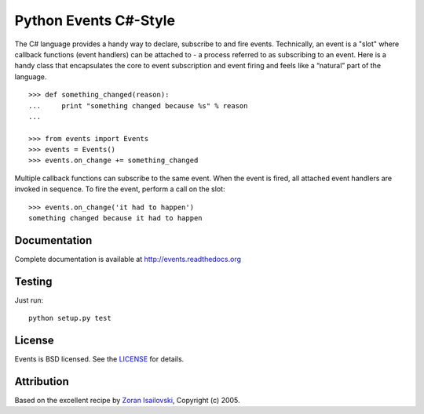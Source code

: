 Python Events C#-Style
~~~~~~~~~~~~~~~~~~~~~~

The C# language provides a handy way to declare, subscribe to and fire
events. Technically, an event is a "slot" where callback functions (event
handlers) can be attached to - a process referred to as subscribing to an
event. Here is a handy class that encapsulates the core to event subscription
and event firing and feels like a “natural” part of the language. ::
   

    >>> def something_changed(reason):
    ...     print "something changed because %s" % reason
    ...

    >>> from events import Events
    >>> events = Events()
    >>> events.on_change += something_changed

Multiple callback functions can subscribe to the same event. When the event is
fired, all attached event handlers are invoked in sequence. To fire the event,
perform a call on the slot: ::

    >>> events.on_change('it had to happen')
    something changed because it had to happen

Documentation
-------------
Complete documentation is available at http://events.readthedocs.org

Testing
-------
Just run: ::

    python setup.py test

License
-------
Events is BSD licensed. See the LICENSE_ for details.

Attribution
-----------
Based on the excellent recipe by `Zoran Isailovski`_, Copyright (c) 2005.

.. _LICENSE: https://github.com/nicolaiarocci/events/blob/master/LICENSE 
.. _`Zoran Isailovski`: http://code.activestate.com/recipes/410686/
